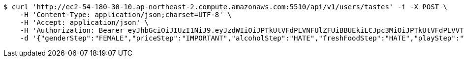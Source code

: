 [source,bash]
----
$ curl 'http://ec2-54-180-30-10.ap-northeast-2.compute.amazonaws.com:5510/api/v1/users/tastes' -i -X POST \
    -H 'Content-Type: application/json;charset=UTF-8' \
    -H 'Accept: application/json' \
    -H 'Authorization: Bearer eyJhbGciOiJIUzI1NiJ9.eyJzdWIiOiJPTkUtVFdPLVNFUlZFUiBBUEkiLCJpc3MiOiJPTkUtVFdPLVVTRVIiLCJpYXQiOjE2NDQyMzc5MjMsImV4cCI6MTY0NzExNzkyMywic2VxIjoyNTV9.yB31gquDIXZltud5DMfo_RGvzs6DvGkQH2yoixMyvCs' \
    -d '{"genderStep":"FEMALE","priceStep":"IMPORTANT","alcoholStep":"HATE","freshFoodStep":"HATE","playStep":"WITH_PLAY","timeStep":"AM"}'
----
